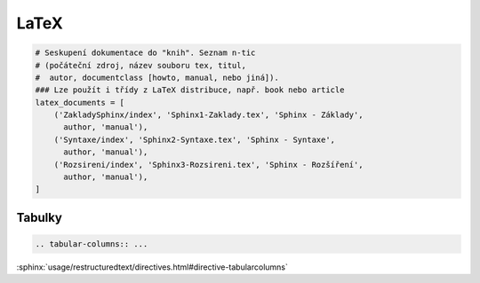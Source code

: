 LaTeX
=====

.. code-block:: python

   # Seskupení dokumentace do "knih". Seznam n-tic
   # (počáteční zdroj, název souboru tex, titul,
   #  autor, documentclass [howto, manual, nebo jiná]).
   ### Lze použít i třídy z LaTeX distribuce, např. book nebo article
   latex_documents = [
       ('ZakladySphinx/index', 'Sphinx1-Zaklady.tex', 'Sphinx - Základy',
         author, 'manual'),
       ('Syntaxe/index', 'Sphinx2-Syntaxe.tex', 'Sphinx - Syntaxe',
         author, 'manual'),
       ('Rozsireni/index', 'Sphinx3-Rozsireni.tex', 'Sphinx - Rozšíření',
         author, 'manual'),
   ]

Tabulky
-------

.. code-block:: rst

   .. tabular-columns:: ...

:sphinx:`usage/restructuredtext/directives.html#directive-tabularcolumns`
